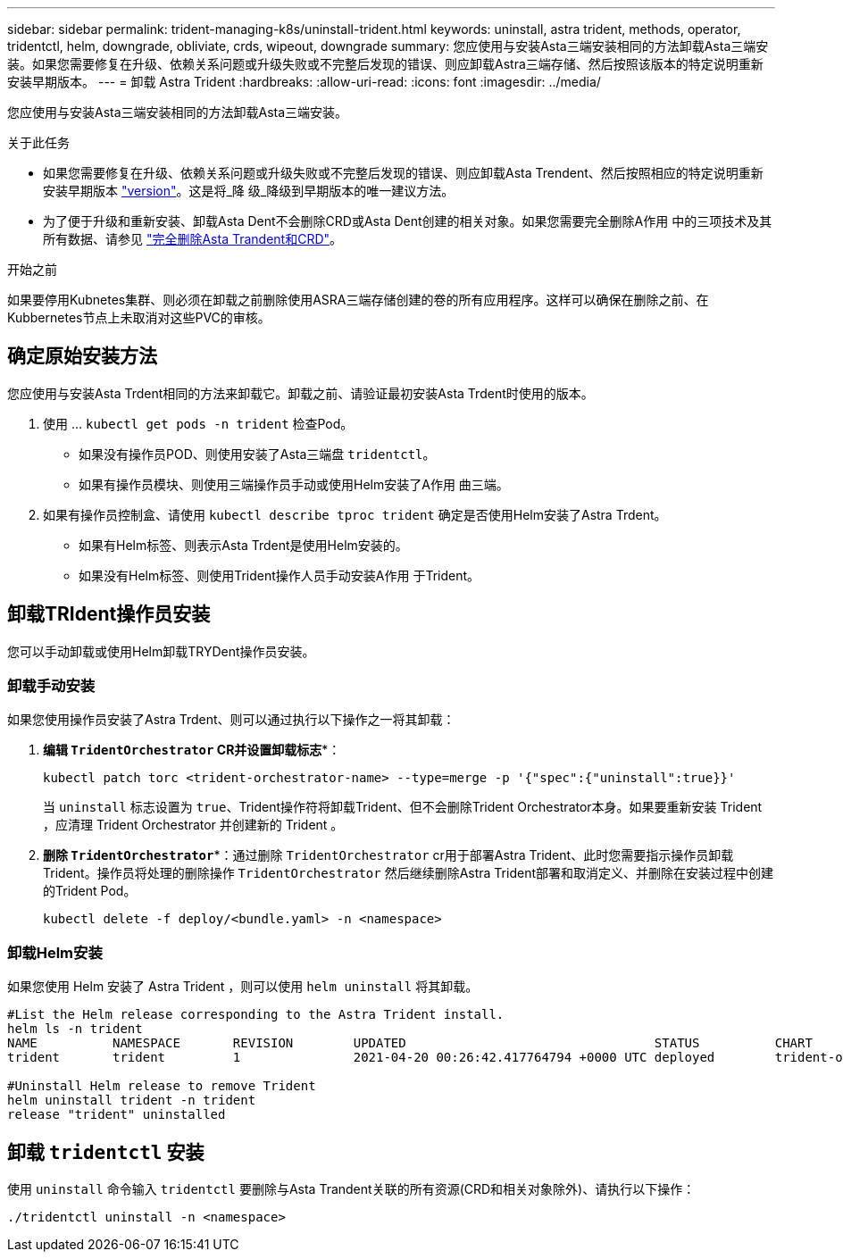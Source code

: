 ---
sidebar: sidebar 
permalink: trident-managing-k8s/uninstall-trident.html 
keywords: uninstall, astra trident, methods, operator, tridentctl, helm, downgrade, obliviate, crds, wipeout, downgrade 
summary: 您应使用与安装Asta三端安装相同的方法卸载Asta三端安装。如果您需要修复在升级、依赖关系问题或升级失败或不完整后发现的错误、则应卸载Astra三端存储、然后按照该版本的特定说明重新安装早期版本。 
---
= 卸载 Astra Trident
:hardbreaks:
:allow-uri-read: 
:icons: font
:imagesdir: ../media/


[role="lead"]
您应使用与安装Asta三端安装相同的方法卸载Asta三端安装。

.关于此任务
* 如果您需要修复在升级、依赖关系问题或升级失败或不完整后发现的错误、则应卸载Asta Trendent、然后按照相应的特定说明重新安装早期版本 link:../earlier-versions.html["version"]。这是将_降 级_降级到早期版本的唯一建议方法。
* 为了便于升级和重新安装、卸载Asta Dent不会删除CRD或Asta Dent创建的相关对象。如果您需要完全删除A作用 中的三项技术及其所有数据、请参见 link:../troubleshooting.html#completely-remove-astra-trident-and-crds["完全删除Asta Trandent和CRD"]。


.开始之前
如果要停用Kubnetes集群、则必须在卸载之前删除使用ASRA三端存储创建的卷的所有应用程序。这样可以确保在删除之前、在Kubbernetes节点上未取消对这些PVC的审核。



== 确定原始安装方法

您应使用与安装Asta Trdent相同的方法来卸载它。卸载之前、请验证最初安装Asta Trdent时使用的版本。

. 使用 ... `kubectl get pods -n trident` 检查Pod。
+
** 如果没有操作员POD、则使用安装了Asta三端盘 `tridentctl`。
** 如果有操作员模块、则使用三端操作员手动或使用Helm安装了A作用 曲三端。


. 如果有操作员控制盒、请使用 `kubectl describe tproc trident` 确定是否使用Helm安装了Astra Trdent。
+
** 如果有Helm标签、则表示Asta Trdent是使用Helm安装的。
** 如果没有Helm标签、则使用Trident操作人员手动安装A作用 于Trident。






== 卸载TRIdent操作员安装

您可以手动卸载或使用Helm卸载TRYDent操作员安装。



=== 卸载手动安装

如果您使用操作员安装了Astra Trdent、则可以通过执行以下操作之一将其卸载：

. *编辑 `TridentOrchestrator` CR并设置卸载标志**：
+
[listing]
----
kubectl patch torc <trident-orchestrator-name> --type=merge -p '{"spec":{"uninstall":true}}'
----
+
当 `uninstall` 标志设置为 `true`、Trident操作符将卸载Trident、但不会删除Trident Orchestrator本身。如果要重新安装 Trident ，应清理 Trident Orchestrator 并创建新的 Trident 。

. *删除 `TridentOrchestrator`**：通过删除 `TridentOrchestrator` cr用于部署Astra Trident、此时您需要指示操作员卸载Trident。操作员将处理的删除操作 `TridentOrchestrator` 然后继续删除Astra Trident部署和取消定义、并删除在安装过程中创建的Trident Pod。
+
[listing]
----
kubectl delete -f deploy/<bundle.yaml> -n <namespace>
----




=== 卸载Helm安装

如果您使用 Helm 安装了 Astra Trident ，则可以使用 `helm uninstall` 将其卸载。

[listing]
----
#List the Helm release corresponding to the Astra Trident install.
helm ls -n trident
NAME          NAMESPACE       REVISION        UPDATED                                 STATUS          CHART                           APP VERSION
trident       trident         1               2021-04-20 00:26:42.417764794 +0000 UTC deployed        trident-operator-21.07.1        21.07.1

#Uninstall Helm release to remove Trident
helm uninstall trident -n trident
release "trident" uninstalled
----


== 卸载 `tridentctl` 安装

使用 `uninstall` 命令输入 `tridentctl` 要删除与Asta Trandent关联的所有资源(CRD和相关对象除外)、请执行以下操作：

[listing]
----
./tridentctl uninstall -n <namespace>
----